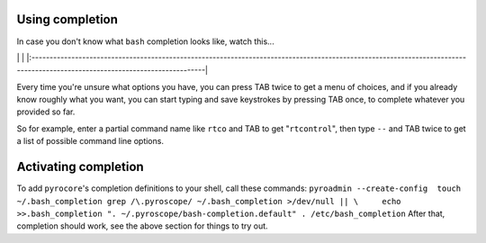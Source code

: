 Using completion
================

In case you don't know what ``bash`` completion looks like, watch
this...

\|
|https://pyroscope.googlecode.com/svn/trunk/pyrocore/docs/videos/bash-completion.gif|
\|
\|:----------------------------------------------------------------------------------------------------------------------------------------------------------------------------\|

Every time you're unsure what options you have, you can press TAB twice
to get a menu of choices, and if you already know roughly what you want,
you can start typing and save keystrokes by pressing TAB once, to
complete whatever you provided so far.

So for example, enter a partial command name like ``rtco`` and TAB to
get "``rtcontrol``", then type ``--`` and TAB twice to get a list of
possible command line options.

Activating completion
=====================

To add ``pyrocore``'s completion definitions to your shell, call these
commands:
``pyroadmin --create-config  touch ~/.bash_completion grep /\.pyroscope/ ~/.bash_completion >/dev/null || \     echo >>.bash_completion ". ~/.pyroscope/bash-completion.default" . /etc/bash_completion``
After that, completion should work, see the above section for things to
try out.

.. |https://pyroscope.googlecode.com/svn/trunk/pyrocore/docs/videos/bash-completion.gif| image:: https://pyroscope.googlecode.com/svn/trunk/pyrocore/docs/videos/bash-completion.gif
